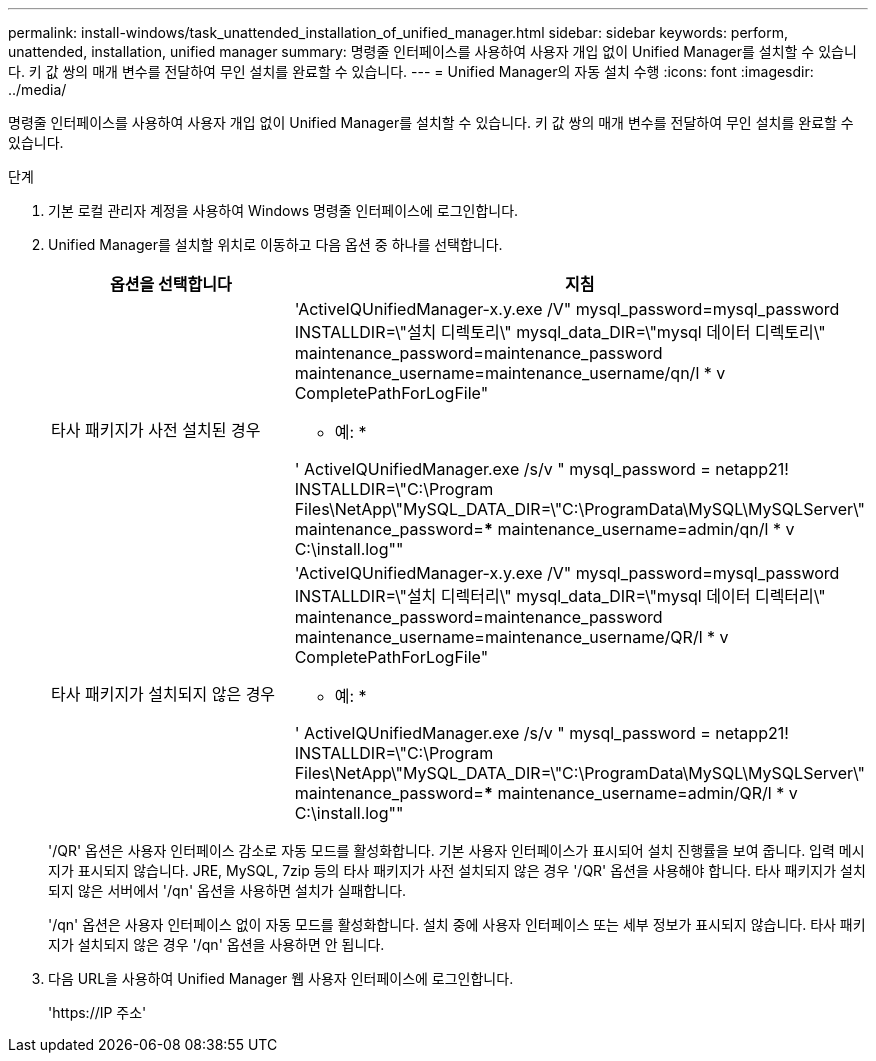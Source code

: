 ---
permalink: install-windows/task_unattended_installation_of_unified_manager.html 
sidebar: sidebar 
keywords: perform, unattended, installation, unified manager 
summary: 명령줄 인터페이스를 사용하여 사용자 개입 없이 Unified Manager를 설치할 수 있습니다. 키 값 쌍의 매개 변수를 전달하여 무인 설치를 완료할 수 있습니다. 
---
= Unified Manager의 자동 설치 수행
:icons: font
:imagesdir: ../media/


[role="lead"]
명령줄 인터페이스를 사용하여 사용자 개입 없이 Unified Manager를 설치할 수 있습니다. 키 값 쌍의 매개 변수를 전달하여 무인 설치를 완료할 수 있습니다.

.단계
. 기본 로컬 관리자 계정을 사용하여 Windows 명령줄 인터페이스에 로그인합니다.
. Unified Manager를 설치할 위치로 이동하고 다음 옵션 중 하나를 선택합니다.
+
[cols="4a,4a"]
|===
| 옵션을 선택합니다 | 지침 


 a| 
타사 패키지가 사전 설치된 경우
 a| 
'ActiveIQUnifiedManager-x.y.exe /V" mysql_password=mysql_password INSTALLDIR=\"설치 디렉토리\" mysql_data_DIR=\"mysql 데이터 디렉토리\" maintenance_password=maintenance_password maintenance_username=maintenance_username/qn/l * v CompletePathForLogFile"

* 예: *

' ActiveIQUnifiedManager.exe /s/v " mysql_password = netapp21! INSTALLDIR=\"C:\Program Files\NetApp\"MySQL_DATA_DIR=\"C:\ProgramData\MySQL\MySQLServer\" maintenance_password=***** maintenance_username=admin/qn/l * v C:\install.log""



 a| 
타사 패키지가 설치되지 않은 경우
 a| 
'ActiveIQUnifiedManager-x.y.exe /V" mysql_password=mysql_password INSTALLDIR=\"설치 디렉터리\" mysql_data_DIR=\"mysql 데이터 디렉터리\" maintenance_password=maintenance_password maintenance_username=maintenance_username/QR/l * v CompletePathForLogFile"

* 예: *

' ActiveIQUnifiedManager.exe /s/v " mysql_password = netapp21! INSTALLDIR=\"C:\Program Files\NetApp\"MySQL_DATA_DIR=\"C:\ProgramData\MySQL\MySQLServer\" maintenance_password=***** maintenance_username=admin/QR/l * v C:\install.log""

|===
+
'/QR' 옵션은 사용자 인터페이스 감소로 자동 모드를 활성화합니다. 기본 사용자 인터페이스가 표시되어 설치 진행률을 보여 줍니다. 입력 메시지가 표시되지 않습니다. JRE, MySQL, 7zip 등의 타사 패키지가 사전 설치되지 않은 경우 '/QR' 옵션을 사용해야 합니다. 타사 패키지가 설치되지 않은 서버에서 '/qn' 옵션을 사용하면 설치가 실패합니다.

+
'/qn' 옵션은 사용자 인터페이스 없이 자동 모드를 활성화합니다. 설치 중에 사용자 인터페이스 또는 세부 정보가 표시되지 않습니다. 타사 패키지가 설치되지 않은 경우 '/qn' 옵션을 사용하면 안 됩니다.

. 다음 URL을 사용하여 Unified Manager 웹 사용자 인터페이스에 로그인합니다.
+
'\https://IP 주소'


